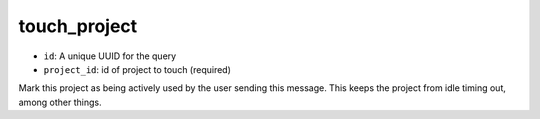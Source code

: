 touch_project
=============

-  ``id``: A unique UUID for the query
-  ``project_id``: id of project to touch (required)

Mark this project as being actively used by the user sending this
message. This keeps the project from idle timing out, among other
things.

